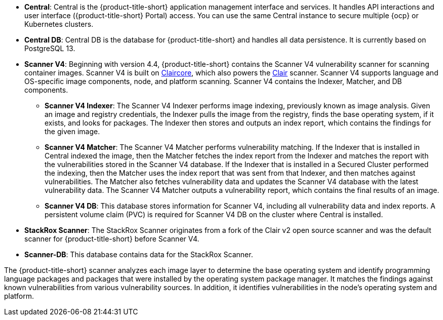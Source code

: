 // Text snippet included in the following modules:
// * acs-central-services-overview.adoc
// * acscs-central-overview.adoc
//

:_mod-docs-content-type: SNIPPET

* *Central*: Central is the {product-title-short} application management interface and services.
It handles API interactions and user interface ({product-title-short} Portal) access.
You can use the same Central instance to secure multiple {ocp} or Kubernetes clusters.
* *Central DB*: Central DB is the database for {product-title-short} and handles all data persistence. It is currently based on PostgreSQL 13.
* *Scanner V4*: Beginning with version 4.4, {product-title-short} contains the Scanner V4 vulnerability scanner for scanning container images. Scanner V4 is built on link:https://github.com/quay/claircore[Claircore], which also powers the link:https://github.com/quay/clair[Clair] scanner. Scanner V4 supports language and OS-specific image components, node, and platform scanning. Scanner V4 contains the Indexer, Matcher, and DB components.
** *Scanner V4 Indexer*: The Scanner V4 Indexer performs image indexing, previously known as image analysis. Given an image and registry credentials, the Indexer pulls the image from the registry, finds the base operating system, if it exists, and looks for packages. The Indexer then stores and outputs an index report, which contains the findings for the given image.
** *Scanner V4 Matcher*: The Scanner V4 Matcher performs vulnerability matching. If the Indexer that is installed in Central indexed the image, then the Matcher fetches the index report from the Indexer and matches the report with the vulnerabilities stored in the Scanner V4 database. If the Indexer that is installed in a Secured Cluster performed the indexing, then the Matcher uses the index report that was sent from that Indexer, and then matches against vulnerabilities. The Matcher also fetches vulnerability data and updates the Scanner V4 database with the latest vulnerability data. The Scanner V4 Matcher outputs a vulnerability report, which contains the final results of an image.
** *Scanner V4 DB*: This database stores information for Scanner V4, including all vulnerability data and index reports. A persistent volume claim (PVC) is required for Scanner V4 DB on the cluster where Central is installed.
* *StackRox Scanner*: The StackRox Scanner originates from a fork of the Clair v2 open source scanner and was the default scanner for {product-title-short} before Scanner V4.
//If we are deprecating, this would be announced in release notes.
* *Scanner-DB*: This database contains data for the StackRox Scanner.

The {product-title-short} scanner analyzes each image layer to determine the base operating system and identify programming language packages and packages that were installed by the operating system package manager. It matches the findings against known vulnerabilities from various vulnerability sources. In addition, it identifies vulnerabilities in the node's operating system and platform.
